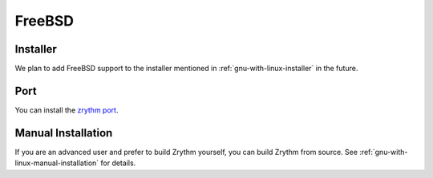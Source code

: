 .. This is part of the Zrythm Manual.
   Copyright (C) 2019-2020 Alexandros Theodotou <alex at zrythm dot org>
   See the file index.rst for copying conditions.

FreeBSD
=======

Installer
---------
We plan to add FreeBSD support to the installer
mentioned in :ref:`gnu-with-linux-installer` in the future.

Port
----
You can install the
`zrythm port <https://www.freshports.org/audio/zrythm/>`_.

Manual Installation
-------------------
If you are an advanced user and prefer to build Zrythm
yourself, you can build Zrythm from source. See
:ref:`gnu-with-linux-manual-installation` for details.
